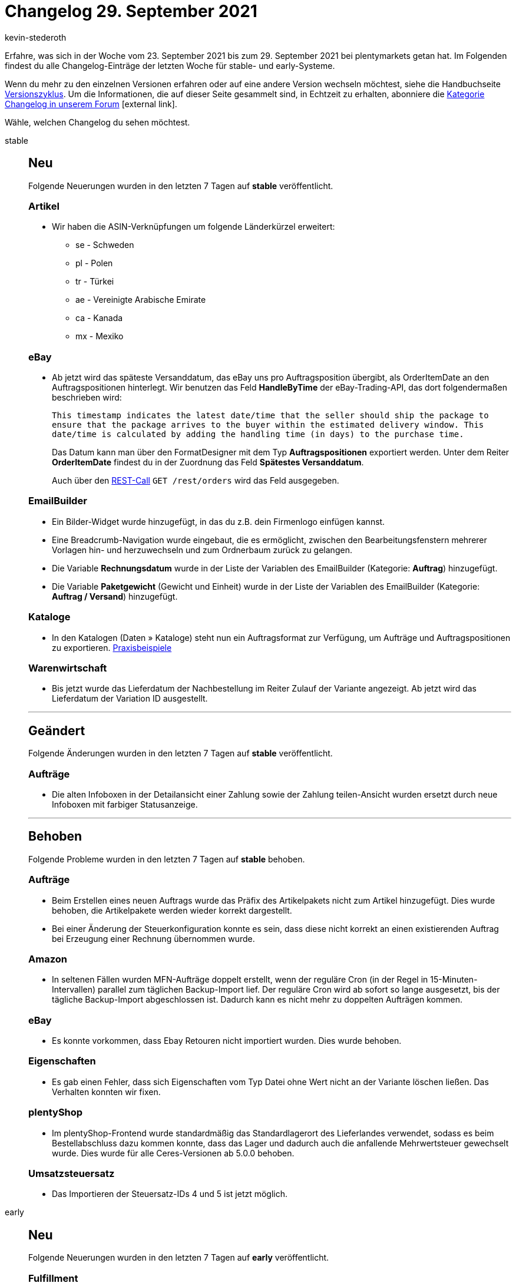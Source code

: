 = Changelog 29. September 2021
:lang: de
:author: kevin-stederoth
:sectnums!:
:position: 10670
:id:
:startWeekDate: 23. September 2021
:endWeekDate: 29. September 2021

Erfahre, was sich in der Woche vom {startWeekDate} bis zum {endWeekDate} bei plentymarkets getan hat. Im Folgenden findest du alle Changelog-Einträge der letzten Woche für stable- und early-Systeme.

Wenn du mehr zu den einzelnen Versionen erfahren oder auf eine andere Version wechseln möchtest, siehe die Handbuchseite <<business-entscheidungen/systemadministration/versionszyklus#, Versionszyklus>>. Um die Informationen, die auf dieser Seite gesammelt sind, in Echtzeit zu erhalten, abonniere die link:https://forum.plentymarkets.com/c/changelog[Kategorie Changelog in unserem Forum^]{nbsp}icon:external-link[].

Wähle, welchen Changelog du sehen möchtest.

[.tabs]
====
stable::
+

--

[discrete]
== Neu

Folgende Neuerungen wurden in den letzten 7 Tagen auf *stable* veröffentlicht.

[discrete]
=== Artikel

* Wir haben die ASIN-Verknüpfungen um folgende Länderkürzel erweitert:
** se - Schweden
** pl - Polen
** tr - Türkei
** ae - Vereinigte Arabische Emirate
** ca - Kanada
** mx - Mexiko

[discrete]
=== eBay

* Ab jetzt wird das späteste Versanddatum, das eBay uns pro Auftragsposition übergibt, als OrderItemDate an den Auftragspositionen hinterlegt.
Wir benutzen das Feld *HandleByTime* der eBay-Trading-API, das dort folgendermaßen beschrieben wird:
+
`This timestamp indicates the latest date/time that the seller should ship the package to ensure that the package arrives to the buyer within the estimated delivery window. This date/time is calculated by adding the handling time (in days) to the purchase time.`
+
Das Datum kann man über den FormatDesigner mit dem Typ *Auftragspositionen* exportiert werden.
Unter dem Reiter *OrderItemDate* findest du in der Zuordnung das Feld *Spätestes Versanddatum*.
+
Auch über den link:https://developers.plentymarkets.com/en-gb/plentymarkets-rest-api/index.html#/Order/get_rest_orders[REST-Call] `GET /rest/orders` wird das Feld ausgegeben.

[discrete]
=== EmailBuilder

* Ein Bilder-Widget wurde hinzugefügt, in das du z.B. dein Firmenlogo einfügen kannst.
* Eine Breadcrumb-Navigation wurde eingebaut, die es ermöglicht, zwischen den Bearbeitungsfenstern mehrerer Vorlagen hin- und herzuwechseln und zum Ordnerbaum zurück zu gelangen.
* Die Variable *Rechnungsdatum* wurde in der Liste der Variablen des EmailBuilder (Kategorie: *Auftrag*) hinzugefügt.
* Die Variable *Paketgewicht* (Gewicht und Einheit) wurde in der Liste der Variablen des EmailBuilder (Kategorie: *Auftrag / Versand*) hinzugefügt.

[discrete]
=== Kataloge

* In den Katalogen (Daten » Kataloge) steht nun ein Auftragsformat zur Verfügung, um Aufträge und Auftragspositionen zu exportieren.
<<daten/daten-exportieren/katalog-auftraege#, Praxisbeispiele>>

[discrete]
=== Warenwirtschaft

* Bis jetzt wurde das Lieferdatum der Nachbestellung im Reiter Zulauf der Variante angezeigt. Ab jetzt wird das Lieferdatum der Variation ID ausgestellt.

'''

[discrete]
== Geändert

Folgende Änderungen wurden in den letzten 7 Tagen auf *stable* veröffentlicht.

[discrete]
=== Aufträge

* Die alten Infoboxen in der Detailansicht einer Zahlung sowie der Zahlung teilen-Ansicht wurden ersetzt durch neue Infoboxen mit farbiger Statusanzeige.

'''

[discrete]
== Behoben

Folgende Probleme wurden in den letzten 7 Tagen auf *stable* behoben.

[discrete]
=== Aufträge

* Beim Erstellen eines neuen Auftrags wurde das Präfix des Artikelpakets nicht zum Artikel hinzugefügt. Dies wurde behoben, die Artikelpakete werden wieder korrekt dargestellt.
* Bei einer Änderung der Steuerkonfiguration konnte es sein, dass diese nicht korrekt an einen existierenden Auftrag bei Erzeugung einer Rechnung übernommen wurde.

[discrete]
=== Amazon

* In seltenen Fällen wurden MFN-Aufträge doppelt erstellt, wenn der reguläre Cron (in der Regel in 15-Minuten-Intervallen) parallel zum täglichen Backup-Import lief. Der reguläre Cron wird ab sofort so lange ausgesetzt, bis der tägliche Backup-Import abgeschlossen ist. Dadurch kann es nicht mehr zu doppelten Aufträgen kommen.

[discrete]
=== eBay

* Es konnte vorkommen, dass Ebay Retouren nicht importiert wurden. Dies wurde behoben.

[discrete]
=== Eigenschaften

* Es gab einen Fehler, dass sich Eigenschaften vom Typ Datei ohne Wert nicht an der Variante löschen ließen. Das Verhalten konnten wir fixen.

[discrete]
=== plentyShop

* Im plentyShop-Frontend wurde standardmäßig das Standardlagerort des Lieferlandes verwendet, sodass es beim Bestellabschluss dazu kommen konnte, dass das Lager und dadurch auch die anfallende Mehrwertsteuer gewechselt wurde. Dies wurde für alle Ceres-Versionen ab 5.0.0 behoben.

[discrete]
=== Umsatzsteuersatz

* Das Importieren der Steuersatz-IDs 4 und 5 ist jetzt möglich.

--

early::
+
--

[discrete]
== Neu

Folgende Neuerungen wurden in den letzten 7 Tagen auf *early* veröffentlicht.

[discrete]
=== Fulfillment

* Wenn Orange Connex einen Auftrag in mehreren Paketen versendet, dann zeigen wir von nun an alle OC Auftrags-IDs kommasepariert in den Auftragsnotizen und in der Auftragseigenschaft. Außerdem speichern wir alle Paketnummern am Auftrag.

'''

[discrete]
== Geändert

Folgende Änderungen wurden in den letzten 7 Tagen auf *early* veröffentlicht.

[discrete]
=== Abonnements

* Die alten Infoboxen in der Detailansicht eines Abonnements wurden ersetzt durch neue Infoboxen mit farbiger Statusanzeige.

[discrete]
=== Aufträge

* Die alten Infoboxen in der Detailansicht einer Nachbestellung wurden ersetzt durch neue Infoboxen mit farbiger Statusanzeige.

'''

[discrete]
== Behoben

Folgende Probleme wurden in den letzten 7 Tagen auf *early* behoben.

[discrete]
=== Abonnements

* In der Abonnement-UI wurden die Artikel-ID und die Varianten-ID nicht in der Filterkomponente angezeigt. Dies wurde behoben.

[discrete]
=== Aufträge

* Der Enddatumsfilter in jeder auftragsbasierten Suche funktionierte nicht korrekt. Dies wurde behoben.

[discrete]
=== eBay

* Die Synchonisierung der Retouren-Gründe unter *Einrichtung » Märkte » eBay » Datenaustausch* im Tab Sonstiges war nicht mehr funktional, da der API-Call zu eBay im Hintergrund nicht mehr unterstützt wurde. Der Abruf wurde nun auf einen neuen Call umgebaut und die Synchronisierung funktioniert wieder.

[discrete]
=== Eigenschaften

* Die Gruppen-ID der Texteigenschaftsverknüpfungen wurde im Hintergrund nicht mitgeschickt. Das wurde nun korrigiert.

[discrete]
=== Import

* Wenn ein bereits verlinktes Versandprofil per Import noch mal verknüpft wurde, gab es eine unnötige Fehlermeldung. Diese wurde jetzt entfernt.

[discrete]
=== Payment

* In der Suche innerhalb der Neue Zahlungen-UI wurden Aufrufe mehrmals ausgeführt. Dies wurde behoben.
* Das Zurücksetzen der Filter in der Neue Zahlungen-UI führte dazu, dass die falschen Filter für die Suche verwendet wurden. Dies wurde behoben.

--

Plugin-Updates::
+
--
Folgende Plugins wurden in den letzten 7 Tagen in einer neuen Version auf plentyMarketplace veröffentlicht:

.Plugin-Updates
[cols="2, 1, 2"]
|===
|Plugin-Name |Version |To-do

|link:https://marketplace.plentymarkets.com/notificationwidget_54765[Aktions- und Informationsleiste]
|1.1.1
|-

|link:https://marketplace.plentymarkets.com/b2bshop_6574[B2B Shop]
|1.6.2
|-

|link:https://marketplace.plentymarkets.com/cfourcereselectronic5_6861[Ceres Electronic 5]
|5.0.8
|-

|link:https://marketplace.plentymarkets.com/cfourceresfashion5_6864[Ceres Fashion 5]
|5.0.5
|-

|link:https://marketplace.plentymarkets.com/cfourceresfurniture5_6866[Ceres Furniture 5]
|5.0.4
|-

|link:https://marketplace.plentymarkets.com/conradextension_6948[Conrad]
|1.1.16
|-

|link:https://marketplace.plentymarkets.com/etsy_4689[Etsy]
|2.1.8
|-

|link:https://marketplace.plentymarkets.com/feed4ceres_6097[Feed4Ceres]
|4.0.5
|-

|link:https://marketplace.plentymarkets.com/fruugo_6875[Fruugo.com]
|1.2.2
|-

|link:https://marketplace.plentymarkets.com/glsshipping_6463[GLS Shipping]
|1.3.5
|-

|link:https://marketplace.plentymarkets.com/elasticexportidealode_4723[idealo.de]
|3.3.14
|-

|link:https://marketplace.plentymarkets.com/klarna_6731[Klarna]
|2.3.6
|-

|link:https://marketplace.plentymarkets.com/mirakl_6917[Mirakl Connector]
|1.1.49
|-

|link:https://marketplace.plentymarkets.com/plentybase_5053[plentyBase]
|1.8.0
|-

|link:https://marketplace.plentymarkets.com/rewe_5901[REWE]
|1.26.6
|-

|link:https://marketplace.plentymarkets.com/sendcloudplugin_6985[Sendcloud shipping]
|1.0.2
|-

|link:https://marketplace.plentymarkets.com/shopify_4944[Shopify.com]
|2.9.12
|-

|link:https://marketplace.plentymarkets.com/trackingmanager_54743[TrackingManager]
|1.0.9
|-


|link:https://marketplace.plentymarkets.com/voelknerextension_6949[Voelkner]
|1.1.22
|-

|link:https://marketplace.plentymarkets.com/wayfair_6273[Wayfair]
|1.2.0
|-


|===

Wenn du dir weitere neue oder aktualisierte Plugins anschauen möchtest, findest du eine link:https://marketplace.plentymarkets.com/plugins?sorting=variation.createdAt_desc&page=1&items=50[Übersicht direkt auf plentyMarketplace^]{nbsp}icon:external-link[].

--

====

